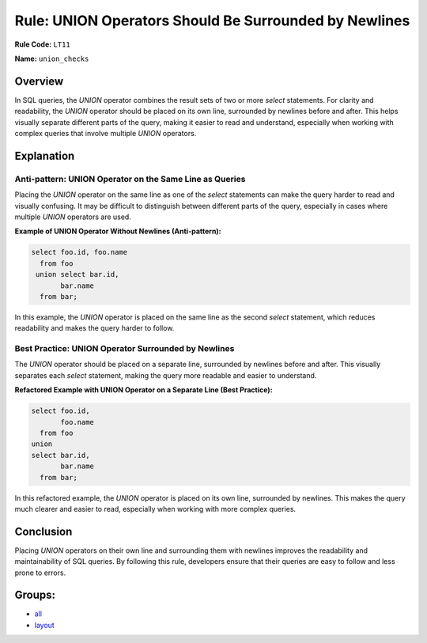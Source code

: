 ======================================================
Rule: UNION Operators Should Be Surrounded by Newlines
======================================================

**Rule Code:** ``LT11``

**Name:** ``union_checks``

Overview
--------

In SQL queries, the `UNION` operator combines the result sets of two or more `select` statements. For clarity and readability, the `UNION` operator should be placed on its own line, surrounded by newlines before and after. This helps visually separate different parts of the query, making it easier to read and understand, especially when working with complex queries that involve multiple `UNION` operators.

Explanation
-----------

Anti-pattern: UNION Operator on the Same Line as Queries
~~~~~~~~~~~~~~~~~~~~~~~~~~~~~~~~~~~~~~~~~~~~~~~~~~~~~~~~

Placing the `UNION` operator on the same line as one of the `select` statements can make the query harder to read and visually confusing. It may be difficult to distinguish between different parts of the query, especially in cases where multiple `UNION` operators are used.

**Example of UNION Operator Without Newlines (Anti-pattern):**

.. code-block:: sql

    select foo.id, foo.name
      from foo
     union select bar.id,
           bar.name
      from bar;

In this example, the `UNION` operator is placed on the same line as the second `select` statement, which reduces readability and makes the query harder to follow.

Best Practice: UNION Operator Surrounded by Newlines
~~~~~~~~~~~~~~~~~~~~~~~~~~~~~~~~~~~~~~~~~~~~~~~~~~~~

The `UNION` operator should be placed on a separate line, surrounded by newlines before and after. This visually separates each `select` statement, making the query more readable and easier to understand.

**Refactored Example with UNION Operator on a Separate Line (Best Practice):**

.. code-block:: sql

    select foo.id,
           foo.name
      from foo
    union
    select bar.id,
           bar.name
      from bar;

In this refactored example, the `UNION` operator is placed on its own line, surrounded by newlines. This makes the query much clearer and easier to read, especially when working with more complex queries.

Conclusion
----------

Placing `UNION` operators on their own line and surrounding them with newlines improves the readability and maintainability of SQL queries. By following this rule, developers ensure that their queries are easy to follow and less prone to errors.

Groups:
-------

- `all <../..>`_
- `layout <../..#layout-rules>`_